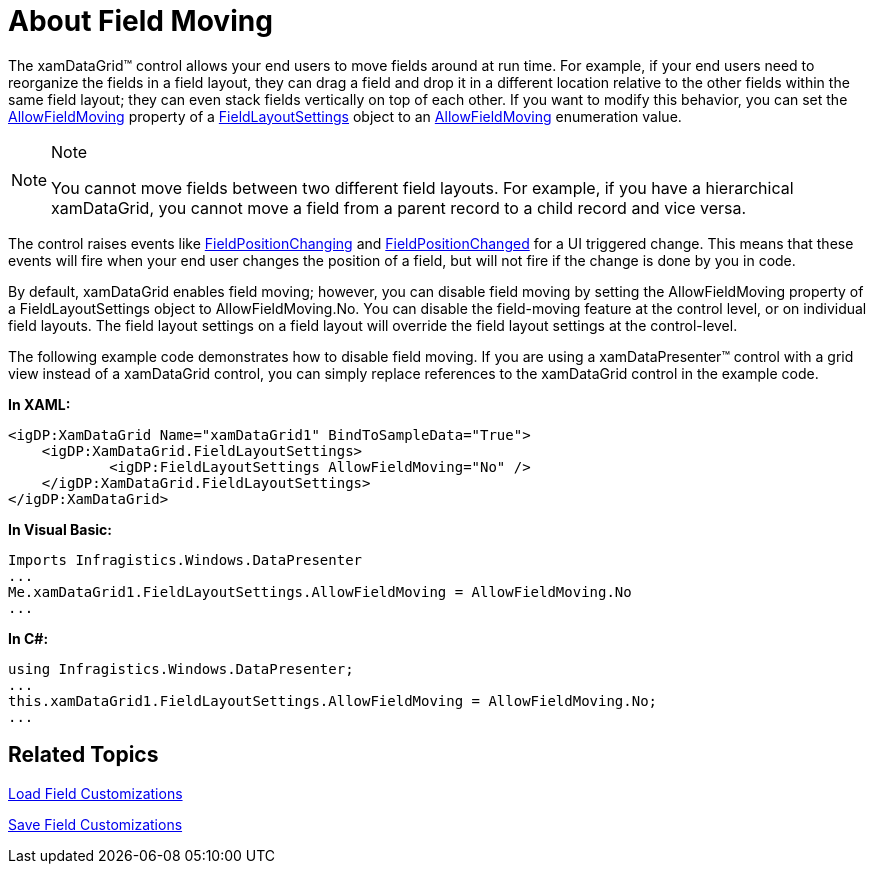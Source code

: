 ﻿////

|metadata|
{
    "name": "xamdatagrid-about-field-moving",
    "controlName": ["xamDataGrid"],
    "tags": ["How Do I"],
    "guid": "{4E0192B7-8CA5-41C3-934F-73C34C53034A}",  
    "buildFlags": [],
    "createdOn": "2012-01-30T19:39:52.9709473Z"
}
|metadata|
////

= About Field Moving

The xamDataGrid™ control allows your end users to move fields around at run time. For example, if your end users need to reorganize the fields in a field layout, they can drag a field and drop it in a different location relative to the other fields within the same field layout; they can even stack fields vertically on top of each other. If you want to modify this behavior, you can set the link:{ApiPlatform}datapresenter.v{ProductVersion}~infragistics.windows.datapresenter.fieldlayoutsettings~allowfieldmoving.html[AllowFieldMoving] property of a link:{ApiPlatform}datapresenter.v{ProductVersion}~infragistics.windows.datapresenter.fieldlayoutsettings.html[FieldLayoutSettings] object to an link:{ApiPlatform}datapresenter.v{ProductVersion}~infragistics.windows.datapresenter.allowfieldmoving.html[AllowFieldMoving] enumeration value.

.Note
[NOTE]
====
You cannot move fields between two different field layouts. For example, if you have a hierarchical xamDataGrid, you cannot move a field from a parent record to a child record and vice versa.
====

The control raises events like link:{ApiPlatform}datapresenter.v{ProductVersion}~infragistics.windows.datapresenter.datapresenterbase~fieldpositionchanging_ev.html[FieldPositionChanging] and link:{ApiPlatform}datapresenter.v{ProductVersion}~infragistics.windows.datapresenter.datapresenterbase~fieldpositionchanged_ev.html[FieldPositionChanged] for a UI triggered change. This means that these events will fire when your end user changes the position of a field, but will not fire if the change is done by you in code.

By default, xamDataGrid enables field moving; however, you can disable field moving by setting the AllowFieldMoving property of a FieldLayoutSettings object to AllowFieldMoving.No. You can disable the field-moving feature at the control level, or on individual field layouts. The field layout settings on a field layout will override the field layout settings at the control-level.

The following example code demonstrates how to disable field moving. If you are using a xamDataPresenter™ control with a grid view instead of a xamDataGrid control, you can simply replace references to the xamDataGrid control in the example code.

*In XAML:*

----
<igDP:XamDataGrid Name="xamDataGrid1" BindToSampleData="True">
    <igDP:XamDataGrid.FieldLayoutSettings>
            <igDP:FieldLayoutSettings AllowFieldMoving="No" />
    </igDP:XamDataGrid.FieldLayoutSettings>
</igDP:XamDataGrid>
----

*In Visual Basic:*

----
Imports Infragistics.Windows.DataPresenter
...
Me.xamDataGrid1.FieldLayoutSettings.AllowFieldMoving = AllowFieldMoving.No
...
----

*In C#:*

----
using Infragistics.Windows.DataPresenter;
...
this.xamDataGrid1.FieldLayoutSettings.AllowFieldMoving = AllowFieldMoving.No;
...
----

== Related Topics

link:xamdatapresenter-load-field-customizations.html[Load Field Customizations]

link:xamdatapresenter-save-field-customizations.html[Save Field Customizations]